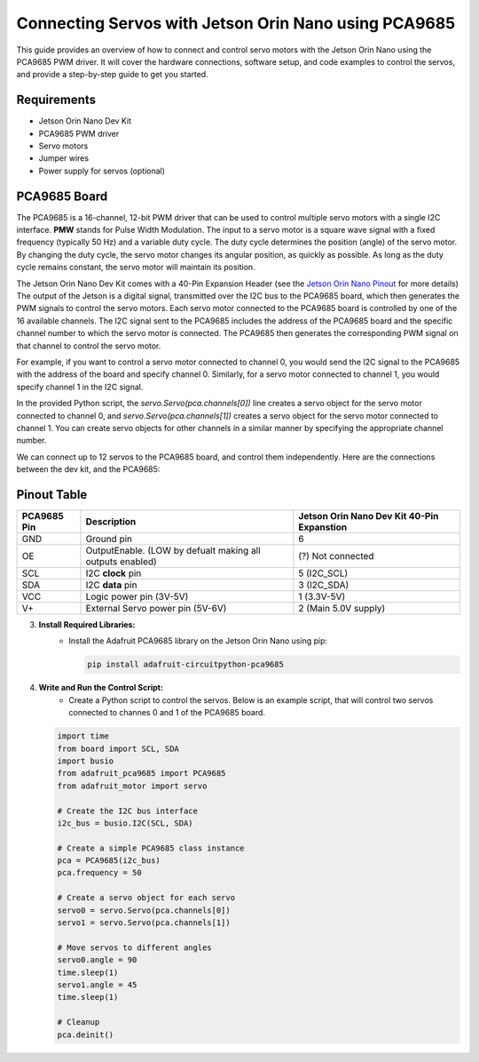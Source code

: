 Connecting Servos with Jetson Orin Nano using PCA9685
=====================================================

This guide provides an overview of how to connect and control servo motors with the Jetson Orin Nano using the PCA9685 PWM driver.
It will cover the hardware connections, software setup, and code examples to control the servos, and provide a step-by-step guide to get you started.

Requirements
------------
- Jetson Orin Nano Dev Kit
- PCA9685 PWM driver
- Servo motors
- Jumper wires
- Power supply for servos (optional)

PCA9685 Board
-------------
The PCA9685 is a 16-channel, 12-bit PWM driver that can be used to control multiple servo motors with a single I2C interface.
**PMW** stands for Pulse Width Modulation. The input to a servo motor is a square wave signal with a fixed frequency (typically 50 Hz) and a variable duty cycle. 
The duty cycle determines the position (angle) of the servo motor. By changing the duty cycle, the servo motor changes its angular position, as quickly as possible.
As long as the duty cycle remains constant, the servo motor will maintain its position.

.. image:: https://cdn.getmidnight.com/84f7b02a8128f5f5775611244c24b941/2023/02/ServoGif.gif
   :alt: Servo Motor Animation
   :align: center
   :width: 400

.. image:: https://mytectutor.com/wp-content/uploads/2021/09/PCA9685-16-channel-servo-motor-driver-pinout.jpg
   :alt: PCA9685 PWM Driver
   :align: center
   :width: 400
    
The Jetson Orin Nano Dev Kit comes with a 40-Pin Expansion Header (see the `Jetson Orin Nano Pinout <https://developer.download.nvidia.com/assets/embedded/secure/jetson/orin_nano/docs/Jetson-Orin-Nano-DevKit-Carrier-Board-Specification_SP-11324-001_v1.3.pdf?__token__=exp=1737239397~hmac=493f08d5f376e05f129f140493483eb83d5e8ca032cefe7e76faf614999b4b0f&t=eyJscyI6ImdzZW8iLCJsc2QiOiJodHRwczovL3d3dy5nb29nbGUuY29tLyJ9>`_ for more details)
The output of the Jetson is a digital signal, transmitted over the I2C bus to the PCA9685 board, which then generates the PWM signals to control the servo motors.
Each servo motor connected to the PCA9685 board is controlled by one of the 16 available channels. 
The I2C signal sent to the PCA9685 includes the address of the PCA9685 board and the specific channel number to which the servo motor is connected. The PCA9685 then generates the corresponding PWM signal on that channel to control the servo motor.

For example, if you want to control a servo motor connected to channel 0, you would send the I2C signal to the PCA9685 with the address of the board and specify channel 0. Similarly, for a servo motor connected to channel 1, you would specify channel 1 in the I2C signal.

In the provided Python script, the `servo.Servo(pca.channels[0])` line creates a servo object for the servo motor connected to channel 0, and `servo.Servo(pca.channels[1])` creates a servo object for the servo motor connected to channel 1. You can create servo objects for other channels in a similar manner by specifying the appropriate channel number.

We can connect up to 12 servos to the PCA9685 board, and control them independently.
Here are the connections between the dev kit, and the PCA9685:

Pinout Table
------------
+-------------+-----------------------------------------------------------+--------------------------------------------+
| PCA9685 Pin | Description                                               | Jetson Orin Nano Dev Kit 40-Pin Expanstion |
+=============+===========================================================+============================================+
| GND         | Ground pin                                                | 6                                          |
+-------------+-----------------------------------------------------------+--------------------------------------------+
| OE          | OutputEnable. (LOW by defualt making all outputs enabled) | (?) Not connected                          |
+-------------+-----------------------------------------------------------+--------------------------------------------+
| SCL         | I2C **clock** pin                                         | 5 (I2C_SCL)                                |
+-------------+-----------------------------------------------------------+--------------------------------------------+
| SDA         | I2C **data** pin                                          | 3 (I2C_SDA)                                |
+-------------+-----------------------------------------------------------+--------------------------------------------+
| VCC         | Logic power pin (3V-5V)                                   | 1 (3.3V-5V)                                |
+-------------+-----------------------------------------------------------+--------------------------------------------+
| V+          | External Servo power pin (5V-6V)                          | 2 (Main 5.0V supply)                       |
+-------------+-----------------------------------------------------------+--------------------------------------------+


.. image:: https://developer.download.nvidia.com/embedded/images/jetsonOrinNano/user_guide/images/jonano_cbspec_figure_3-1_white-bg.png
   :alt: Jetson Orin Nano 40 Pin Expansion Header
   :align: center
   :height: 400

3. **Install Required Libraries:**
    - Install the Adafruit PCA9685 library on the Jetson Orin Nano using pip:
      
      .. code-block:: bash

         pip install adafruit-circuitpython-pca9685

4. **Write and Run the Control Script:**
    - Create a Python script to control the servos. Below is an example script, that will control two servos connected to channes 0 and 1 of the PCA9685 board.
    
   .. code-block:: python

      import time
      from board import SCL, SDA
      import busio
      from adafruit_pca9685 import PCA9685
      from adafruit_motor import servo

      # Create the I2C bus interface
      i2c_bus = busio.I2C(SCL, SDA)

      # Create a simple PCA9685 class instance
      pca = PCA9685(i2c_bus)
      pca.frequency = 50

      # Create a servo object for each servo
      servo0 = servo.Servo(pca.channels[0])
      servo1 = servo.Servo(pca.channels[1])

      # Move servos to different angles
      servo0.angle = 90
      time.sleep(1)
      servo1.angle = 45
      time.sleep(1)

      # Cleanup
      pca.deinit()
     